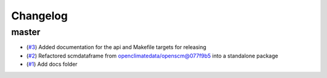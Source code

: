 Changelog
=========

master
------

- (`#3 <https://github.com/lewisjared/scmdata/pull/3>`_) Added documentation for the api and Makefile targets for releasing
- (`#2 <https://github.com/lewisjared/scmdata/pull/2>`_) Refactored scmdataframe from openclimatedata/openscm@077f9b5 into a standalone package
- (`#1 <https://github.com/lewisjared/scmdata/pull/1>`_) Add docs folder
